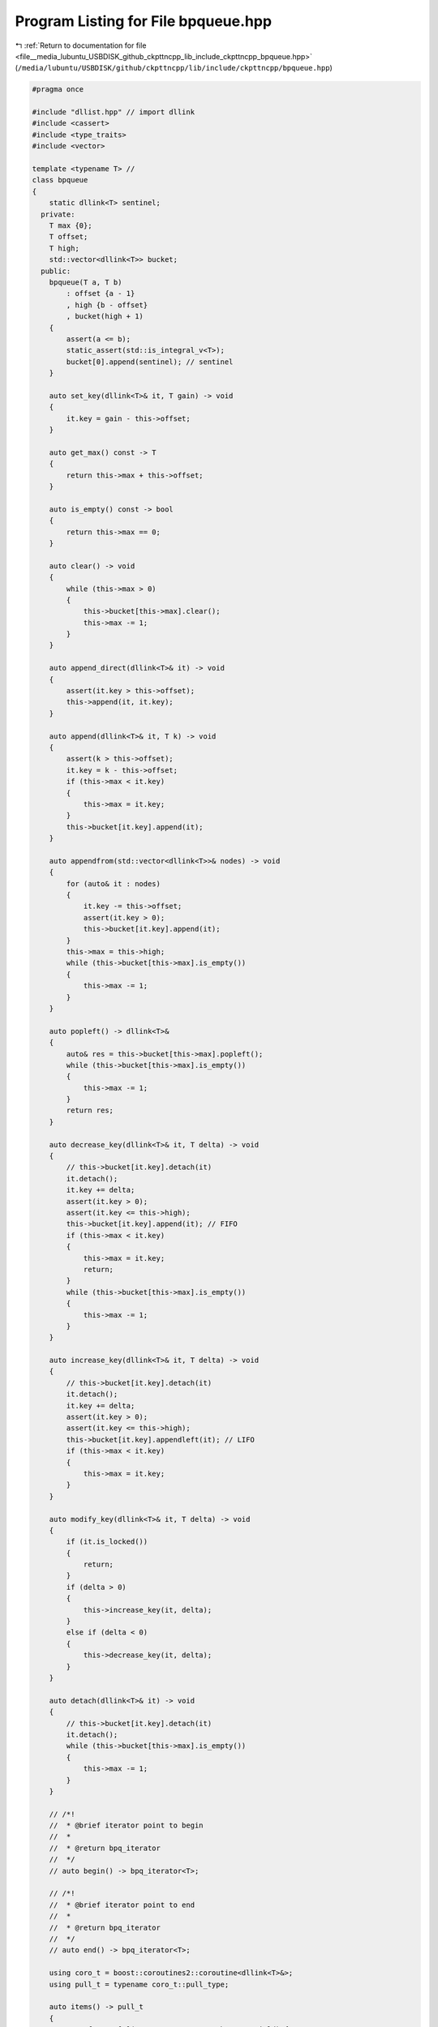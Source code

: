
.. _program_listing_file__media_lubuntu_USBDISK_github_ckpttncpp_lib_include_ckpttncpp_bpqueue.hpp:

Program Listing for File bpqueue.hpp
====================================

|exhale_lsh| :ref:`Return to documentation for file <file__media_lubuntu_USBDISK_github_ckpttncpp_lib_include_ckpttncpp_bpqueue.hpp>` (``/media/lubuntu/USBDISK/github/ckpttncpp/lib/include/ckpttncpp/bpqueue.hpp``)

.. |exhale_lsh| unicode:: U+021B0 .. UPWARDS ARROW WITH TIP LEFTWARDS

.. code-block:: cpp

   #pragma once
   
   #include "dllist.hpp" // import dllink
   #include <cassert>
   #include <type_traits>
   #include <vector>
   
   template <typename T> //
   class bpqueue
   {
       static dllink<T> sentinel; 
     private:
       T max {0};                     
       T offset;                      
       T high;                        
       std::vector<dllink<T>> bucket; 
     public:
       bpqueue(T a, T b)
           : offset {a - 1}
           , high {b - offset}
           , bucket(high + 1)
       {
           assert(a <= b);
           static_assert(std::is_integral_v<T>);
           bucket[0].append(sentinel); // sentinel
       }
   
       auto set_key(dllink<T>& it, T gain) -> void
       {
           it.key = gain - this->offset;
       }
   
       auto get_max() const -> T
       {
           return this->max + this->offset;
       }
   
       auto is_empty() const -> bool
       {
           return this->max == 0;
       }
   
       auto clear() -> void
       {
           while (this->max > 0)
           {
               this->bucket[this->max].clear();
               this->max -= 1;
           }
       }
   
       auto append_direct(dllink<T>& it) -> void
       {
           assert(it.key > this->offset);
           this->append(it, it.key);
       }
   
       auto append(dllink<T>& it, T k) -> void
       {
           assert(k > this->offset);
           it.key = k - this->offset;
           if (this->max < it.key)
           {
               this->max = it.key;
           }
           this->bucket[it.key].append(it);
       }
   
       auto appendfrom(std::vector<dllink<T>>& nodes) -> void
       {
           for (auto& it : nodes)
           {
               it.key -= this->offset;
               assert(it.key > 0);
               this->bucket[it.key].append(it);
           }
           this->max = this->high;
           while (this->bucket[this->max].is_empty())
           {
               this->max -= 1;
           }
       }
   
       auto popleft() -> dllink<T>&
       {
           auto& res = this->bucket[this->max].popleft();
           while (this->bucket[this->max].is_empty())
           {
               this->max -= 1;
           }
           return res;
       }
   
       auto decrease_key(dllink<T>& it, T delta) -> void
       {
           // this->bucket[it.key].detach(it)
           it.detach();
           it.key += delta;
           assert(it.key > 0);
           assert(it.key <= this->high);
           this->bucket[it.key].append(it); // FIFO
           if (this->max < it.key)
           {
               this->max = it.key;
               return;
           }
           while (this->bucket[this->max].is_empty())
           {
               this->max -= 1;
           }
       }
   
       auto increase_key(dllink<T>& it, T delta) -> void
       {
           // this->bucket[it.key].detach(it)
           it.detach();
           it.key += delta;
           assert(it.key > 0);
           assert(it.key <= this->high);
           this->bucket[it.key].appendleft(it); // LIFO
           if (this->max < it.key)
           {
               this->max = it.key;
           }
       }
   
       auto modify_key(dllink<T>& it, T delta) -> void
       {
           if (it.is_locked())
           {
               return;
           }
           if (delta > 0)
           {
               this->increase_key(it, delta);
           }
           else if (delta < 0)
           {
               this->decrease_key(it, delta);
           }
       }
   
       auto detach(dllink<T>& it) -> void
       {
           // this->bucket[it.key].detach(it)
           it.detach();
           while (this->bucket[this->max].is_empty())
           {
               this->max -= 1;
           }
       }
   
       // /*!
       //  * @brief iterator point to begin
       //  *
       //  * @return bpq_iterator
       //  */
       // auto begin() -> bpq_iterator<T>;
   
       // /*!
       //  * @brief iterator point to end
       //  *
       //  * @return bpq_iterator
       //  */
       // auto end() -> bpq_iterator<T>;
   
       using coro_t = boost::coroutines2::coroutine<dllink<T>&>;
       using pull_t = typename coro_t::pull_type;
   
       auto items() -> pull_t
       {
           auto func = [&](typename coro_t::push_type& yield) {
               auto curkey = this->max;
               while (curkey > 0)
               {
                   for (auto& item : this->bucket[curkey].items())
                   {
                       yield(item);
                   }
                   curkey -= 1;
               }
           };
           return pull_t(func);
       }
   
       // auto& items() { return *this; }
       // const auto& items() const { return *this; }
   };
   
   template <typename T>
   inline dllink<T> bpqueue<T>::sentinel {};
   
   // /*!
   //  * @brief Bounded Priority Queue Iterator
   //  *
   //  * Bounded Priority Queue Iterator. Traverse the queue in descending
   //  * order. Detaching queue items may invalidate the iterator because
   //  * the iterator makes a copy of current key.
   //  */
   // template <typename T> class bpq_iterator {
   //   private:
   //     bpqueue<T> &bpq;         /*!< the priority queue */
   //     T curkey;                /*!< the current key value */
   //     dll_iterator<T> curitem; /*!< list iterator pointed to the current item.
   //     */
   
   //     /*!
   //      * @brief get the reference of the current list
   //      *
   //      * @return dllink&
   //      */
   //     auto curlist() -> dllink<T> & { return this->bpq.bucket[this->curkey]; }
   
   //   public:
   //     /*!
   //      * @brief Construct a new bpq iterator object
   //      *
   //      * @param bpq
   //      * @param curkey
   //      */
   //     bpq_iterator(bpqueue<T> &bpq, T curkey)
   //         : bpq{bpq}, curkey{curkey}, curitem{bpq.bucket[curkey].begin()} {}
   
   //     /*!
   //      * @brief move to the next item
   //      *
   //      * @return bpq_iterator&
   //      */
   //     auto operator++() -> bpq_iterator<T> & {
   //         ++this->curitem;
   //         while (this->curitem == this->curlist().end()) {
   //             do {
   //                 this->curkey -= 1;
   //             } while (this->curlist().is_empty());
   //             this->curitem = this->curlist().begin();
   //         }
   //         return *this;
   //     }
   
   //     /*!
   //      * @brief get the reference of the current item
   //      *
   //      * @return bpq_iterator&
   //      */
   //     auto operator*() -> dllink<T> & { return *this->curitem; }
   
   //     /*!
   //      * @brief eq operator
   //      *
   //      * @param rhs
   //      * @return true
   //      * @return false
   //      */
   //     auto operator==(const bpq_iterator &rhs) -> bool {
   //         return this->curitem == rhs.curitem;
   //     }
   
   //     /*!
   //      * @brief neq operator
   //      *
   //      * @param rhs
   //      * @return true
   //      * @return false
   //      */
   //     auto operator!=(const bpq_iterator &rhs) -> bool { return !(*this ==
   //     rhs); }
   // };
   
   // /*!
   //  * @brief
   //  *
   //  * @return bpq_iterator
   //  */
   // template <typename T> inline auto bpqueue<T>::begin() -> bpq_iterator<T> {
   //     return bpq_iterator(*this, this->max);
   // }
   
   // /*!
   //  * @brief
   //  *
   //  * @return bpq_iterator
   //  */
   // template <typename T> inline auto bpqueue<T>::end() -> bpq_iterator<T> {
   //     return bpq_iterator(*this, 0);
   // }
